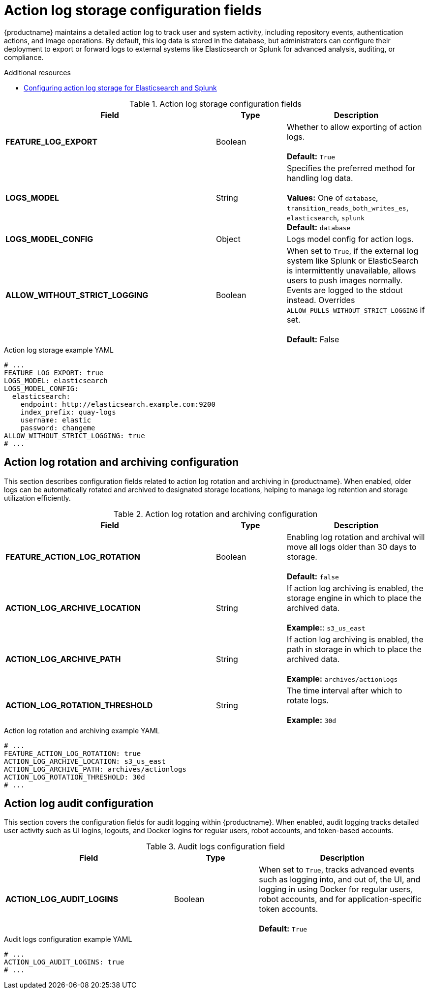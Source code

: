 // Document included in the following assemblies: 

// Configuring Red hat Quay

:_content-type: REFERENCE
[id="config-fields-actionlog"]
= Action log storage configuration fields

{productname} maintains a detailed action log to track user and system activity, including repository events, authentication actions, and image operations. By default, this log data is stored in the database, but administrators can configure their deployment to export or forward logs to external systems like Elasticsearch or Splunk for advanced analysis, auditing, or compliance.

.Additional resources
* link:https://docs.redhat.com/en/documentation/red_hat_quay/3.14/html/manage_red_hat_quay/proc_manage-log-storage[Configuring action log storage for Elasticsearch and Splunk]

.Action log storage configuration fields
[cols="3a,1a,2a",options="header"]
|===
| Field | Type | Description
| **FEATURE_LOG_EXPORT**  | Boolean |  Whether to allow exporting of action logs. +
 +
**Default:** `True`
| **LOGS_MODEL** | String | Specifies the preferred method for handling log data. +
 +
**Values:** One of `database`, `transition_reads_both_writes_es`, `elasticsearch`, `splunk` +
**Default:** `database`
| **LOGS_MODEL_CONFIG** | Object |  Logs model config for action logs.

| **ALLOW_WITHOUT_STRICT_LOGGING** | Boolean | When set to `True`, if the external log system like Splunk or ElasticSearch is intermittently unavailable, allows users to push images normally. Events are logged to the stdout instead. Overrides `ALLOW_PULLS_WITHOUT_STRICT_LOGGING` if set. +
 +
 **Default:** False
|===

.Action log storage example YAML
[source,yaml]
----
# ...
FEATURE_LOG_EXPORT: true
LOGS_MODEL: elasticsearch
LOGS_MODEL_CONFIG:
  elasticsearch:
    endpoint: http://elasticsearch.example.com:9200
    index_prefix: quay-logs
    username: elastic
    password: changeme
ALLOW_WITHOUT_STRICT_LOGGING: true
# ...
----

[id="action-log-rotation-archiving-configuration-fields"]
== Action log rotation and archiving configuration

This section describes configuration fields related to action log rotation and archiving in {productname}. When enabled, older logs can be automatically rotated and archived to designated storage locations, helping to manage log retention and storage utilization efficiently.

.Action log rotation and archiving configuration
[cols="3a,1a,2a",options="header"]
|===
| Field | Type | Description
| **FEATURE_ACTION_LOG_ROTATION** | Boolean |  Enabling log rotation and archival will move all logs older than 30 days to storage. +
 +
**Default:** `false`

| **ACTION_LOG_ARCHIVE_LOCATION** | String | If action log archiving is enabled, the storage engine in which to place the archived data. +
 +
**Example:**: `s3_us_east`
| **ACTION_LOG_ARCHIVE_PATH** | String | If action log archiving is enabled, the path in storage in which to place the archived data. +
 +
**Example:** `archives/actionlogs`
| **ACTION_LOG_ROTATION_THRESHOLD** | String | The time interval after which to rotate logs. +
 +
**Example:** `30d`
|===

.Action log rotation and archiving example YAML
[source,yaml]
----
# ...
FEATURE_ACTION_LOG_ROTATION: true
ACTION_LOG_ARCHIVE_LOCATION: s3_us_east
ACTION_LOG_ARCHIVE_PATH: archives/actionlogs
ACTION_LOG_ROTATION_THRESHOLD: 30d
# ...
----

[id="action-log-audit-configuration-fields"]
== Action log audit configuration

This section covers the configuration fields for audit logging within {productname}. When enabled, audit logging tracks detailed user activity such as UI logins, logouts, and Docker logins for regular users, robot accounts, and token-based accounts. 

.Audit logs configuration field
[cols="2a,1a,2a",options="header"]
|===
|Field | Type |Description
| **ACTION_LOG_AUDIT_LOGINS** | Boolean | When set to `True`, tracks advanced events such as logging into, and out of, the UI, and logging in using Docker for regular users, robot accounts, and for application-specific token accounts. +
 +
**Default:** `True`
|===

.Audit logs configuration example YAML
[source,yaml]
----
# ...
ACTION_LOG_AUDIT_LOGINS: true
# ...
----
